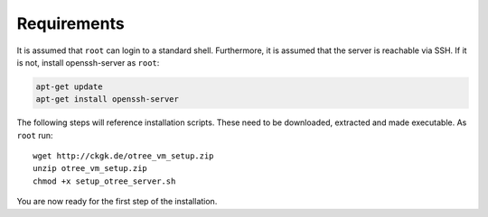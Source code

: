 .. _requirements:

Requirements
============

It is assumed that ``root`` can login to a standard shell.
Furthermore, it is assumed that the server is reachable via SSH.
If it is not, install openssh-server as ``root``:

.. code-block:: bash

	apt-get update
	apt-get install openssh-server

The following steps will reference installation scripts. These need to be downloaded, extracted and made executable.
As ``root`` run::

	wget http://ckgk.de/otree_vm_setup.zip
	unzip otree_vm_setup.zip
	chmod +x setup_otree_server.sh

You are now ready for the first step of the installation.